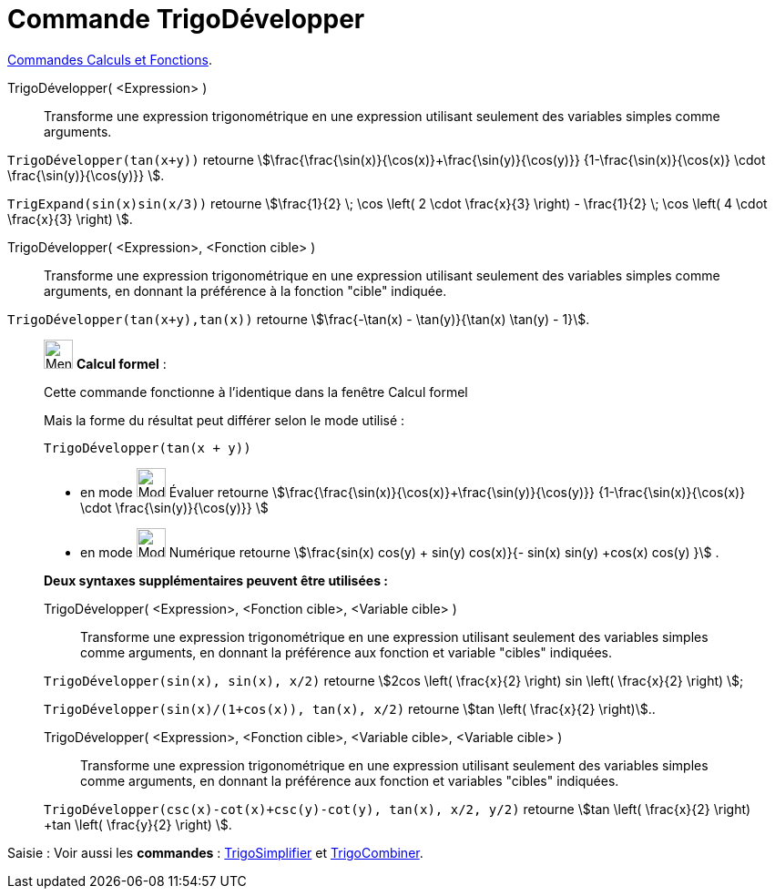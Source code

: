 = Commande TrigoDévelopper
:page-en: commands/TrigExpand
ifdef::env-github[:imagesdir: /fr/modules/ROOT/assets/images]

xref:/commands/Commandes_Calculs_et_Fonctions.adoc[Commandes Calculs et Fonctions].

TrigoDévelopper( <Expression> )::
  Transforme une expression trigonométrique en une expression utilisant seulement des variables simples comme arguments.

[EXAMPLE]
====

`++TrigoDévelopper(tan(x+y))++` retourne stem:[\frac{\frac{\sin(x)}{\cos(x)}+\frac{\sin(y)}{\cos(y)}}
{1-\frac{\sin(x)}{\cos(x)} \cdot \frac{\sin(y)}{\cos(y)}} ].


`++TrigExpand(sin(x)sin(x/3))++` retourne stem:[\frac{1}{2} \; \cos \left( 2 \cdot \frac{x}{3} \right) -
\frac{1}{2} \; \cos \left( 4 \cdot \frac{x}{3} \right) ].
====

TrigoDévelopper( <Expression>, <Fonction cible> )::
  Transforme une expression trigonométrique en une expression utilisant seulement des variables simples comme arguments,
  en donnant la préférence à la fonction "cible" indiquée.

[EXAMPLE]
====

`++TrigoDévelopper(tan(x+y),tan(x))++` retourne stem:[\frac{-\tan(x) - \tan(y)}{\tan(x) \tan(y) - 1}].

====

____________________________________________________________

image:32px-Menu_view_cas.svg.png[Menu view cas.svg,width=32,height=32] *Calcul formel* :

Cette commande fonctionne à l'identique dans la fenêtre Calcul formel

Mais la forme du résultat peut différer selon le mode utilisé :

[EXAMPLE]
====

`++TrigoDévelopper(tan(x + y))++` 

* en mode image:32px-Mode_evaluate.svg.png[Mode
evaluate.svg,width=32,height=32] Évaluer retourne stem:[\frac{\frac{\sin(x)}{\cos(x)}+\frac{\sin(y)}{\cos(y)}} {1-\frac{\sin(x)}{\cos(x)} \cdot
\frac{\sin(y)}{\cos(y)}} ]

* en mode image:32px-Mode_numeric.svg.png[Mode
numeric.svg,width=32,height=32] Numérique retourne stem:[\frac{sin(x) cos(y) + sin(y) cos(x)}{- sin(x) sin(y) +cos(x)
cos(y) }] .

====

*Deux syntaxes supplémentaires peuvent être utilisées :*

TrigoDévelopper( <Expression>, <Fonction cible>, <Variable cible> )::
  Transforme une expression trigonométrique en une expression utilisant seulement des variables simples comme arguments,
  en donnant la préférence aux fonction et variable "cibles" indiquées.

[EXAMPLE]
====

`++TrigoDévelopper(sin(x), sin(x), x/2)++` retourne stem:[2cos \left( \frac{x}{2} \right) sin \left(
\frac{x}{2} \right) ];

`++TrigoDévelopper(sin(x)/(1+cos(x)), tan(x), x/2)++` retourne stem:[tan \left( \frac{x}{2} \right)]..

====

TrigoDévelopper( <Expression>, <Fonction cible>, <Variable cible>, <Variable cible> )::
  Transforme une expression trigonométrique en une expression utilisant seulement des variables simples comme arguments,
  en donnant la préférence aux fonction et variables "cibles" indiquées.

[EXAMPLE]
====

`++TrigoDévelopper(csc(x)-cot(x)+csc(y)-cot(y), tan(x), x/2, y/2)++` retourne stem:[tan \left( \frac{x}{2}
\right) +tan \left( \frac{y}{2} \right) ].

====
____________________________________________________________
[.kcode]#Saisie :# Voir aussi les *commandes* : xref:/commands/TrigoSimplifier.adoc[TrigoSimplifier] et
xref:/commands/TrigoCombiner.adoc[TrigoCombiner].
